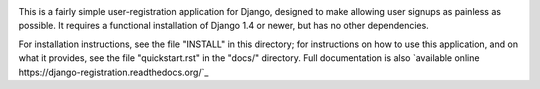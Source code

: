 .. -*-restructuredtext-*-

.. image:: https://travis-ci.org/macropin/django-registration.png?branch=master
    :target: https://travis-ci.org/macropin/django-registration

.. image:: https://coveralls.io/repos/macropin/django-registration/badge.png?branch=master
    :target: https://coveralls.io/r/macropin/django-registration/

This is a fairly simple user-registration application for Django,
designed to make allowing user signups as painless as possible. It
requires a functional installation of Django 1.4 or newer, but has no
other dependencies.

For installation instructions, see the file "INSTALL" in this
directory; for instructions on how to use this application, and on
what it provides, see the file "quickstart.rst" in the "docs/"
directory. Full documentation is also `available online
https://django-registration.readthedocs.org/`_
